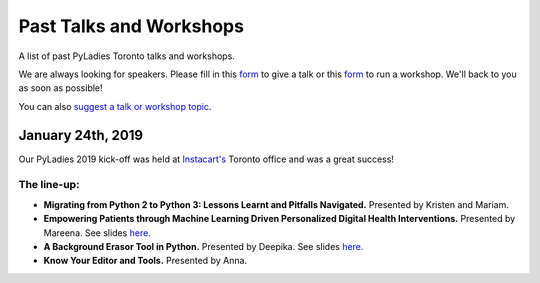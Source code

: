 .. _talks_workshops:

Past Talks and Workshops
========================

A list of past PyLadies Toronto talks and workshops.

We are always looking for speakers. Please fill in this `form <https://goo.gl/forms/sloM5ZZeEsZX19133>`_ to give a talk or 
this `form <https://goo.gl/forms/3lJOV85rYwpRf9iG3>`_ to run a workshop. We'll back to you as soon as possible!

You can also `suggest a talk or workshop topic <https://goo.gl/forms/nGSj8jZpkMsF6Ck43>`_.

January 24th, 2019
-------------------

Our PyLadies 2019 kick-off was held at `Instacart's <https://www.instacart.com/>`_ Toronto office and was a great success!

.. image:: imgs/instacart_event_jan_24_2019.png
  :width: 70%

The line-up:
~~~~~~~~~~~~

- **Migrating from Python 2 to Python 3: Lessons Learnt and Pitfalls Navigated.** Presented by Kristen and Mariam.
- **Empowering Patients through Machine Learning Driven Personalized Digital Health Interventions.** Presented by Mareena. See slides `here. <https://speakerdeck.com/pyladiesto/empowering-patients-through-machine-learning-driven-health-interventions>`_
- **A Background Erasor Tool in Python.** Presented by Deepika. See slides `here. <https://speakerdeck.com/pyladiesto/a-background-eraser-tool-in-python>`_
- **Know Your Editor and Tools.** Presented by Anna.



